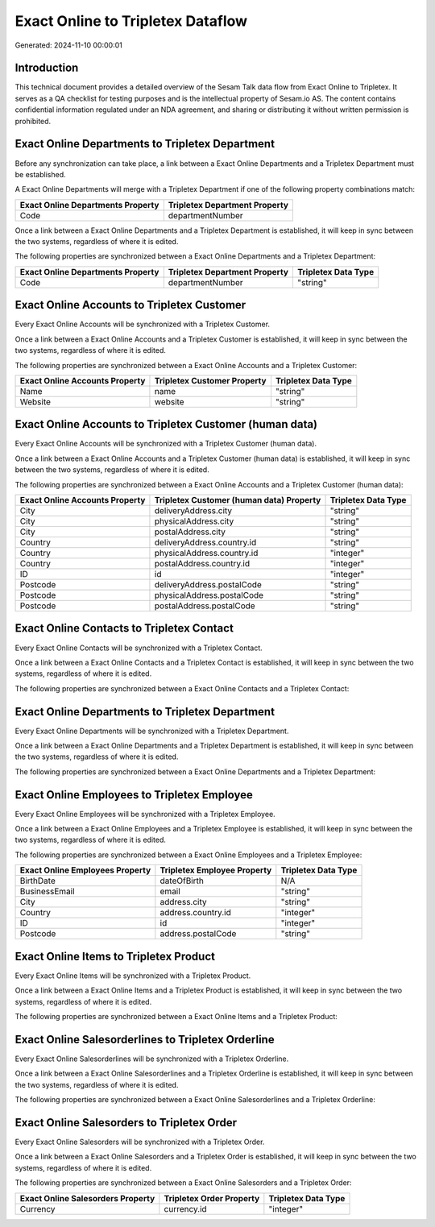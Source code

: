 ==================================
Exact Online to Tripletex Dataflow
==================================

Generated: 2024-11-10 00:00:01

Introduction
------------

This technical document provides a detailed overview of the Sesam Talk data flow from Exact Online to Tripletex. It serves as a QA checklist for testing purposes and is the intellectual property of Sesam.io AS. The content contains confidential information regulated under an NDA agreement, and sharing or distributing it without written permission is prohibited.

Exact Online Departments to Tripletex Department
------------------------------------------------
Before any synchronization can take place, a link between a Exact Online Departments and a Tripletex Department must be established.

A Exact Online Departments will merge with a Tripletex Department if one of the following property combinations match:

.. list-table::
   :header-rows: 1

   * - Exact Online Departments Property
     - Tripletex Department Property
   * - Code
     - departmentNumber

Once a link between a Exact Online Departments and a Tripletex Department is established, it will keep in sync between the two systems, regardless of where it is edited.

The following properties are synchronized between a Exact Online Departments and a Tripletex Department:

.. list-table::
   :header-rows: 1

   * - Exact Online Departments Property
     - Tripletex Department Property
     - Tripletex Data Type
   * - Code
     - departmentNumber
     - "string"


Exact Online Accounts to Tripletex Customer
-------------------------------------------
Every Exact Online Accounts will be synchronized with a Tripletex Customer.

Once a link between a Exact Online Accounts and a Tripletex Customer is established, it will keep in sync between the two systems, regardless of where it is edited.

The following properties are synchronized between a Exact Online Accounts and a Tripletex Customer:

.. list-table::
   :header-rows: 1

   * - Exact Online Accounts Property
     - Tripletex Customer Property
     - Tripletex Data Type
   * - Name
     - name
     - "string"
   * - Website
     - website
     - "string"


Exact Online Accounts to Tripletex Customer (human data)
--------------------------------------------------------
Every Exact Online Accounts will be synchronized with a Tripletex Customer (human data).

Once a link between a Exact Online Accounts and a Tripletex Customer (human data) is established, it will keep in sync between the two systems, regardless of where it is edited.

The following properties are synchronized between a Exact Online Accounts and a Tripletex Customer (human data):

.. list-table::
   :header-rows: 1

   * - Exact Online Accounts Property
     - Tripletex Customer (human data) Property
     - Tripletex Data Type
   * - City
     - deliveryAddress.city
     - "string"
   * - City
     - physicalAddress.city
     - "string"
   * - City
     - postalAddress.city
     - "string"
   * - Country
     - deliveryAddress.country.id
     - "string"
   * - Country
     - physicalAddress.country.id
     - "integer"
   * - Country
     - postalAddress.country.id
     - "integer"
   * - ID
     - id
     - "integer"
   * - Postcode
     - deliveryAddress.postalCode
     - "string"
   * - Postcode
     - physicalAddress.postalCode
     - "string"
   * - Postcode
     - postalAddress.postalCode
     - "string"


Exact Online Contacts to Tripletex Contact
------------------------------------------
Every Exact Online Contacts will be synchronized with a Tripletex Contact.

Once a link between a Exact Online Contacts and a Tripletex Contact is established, it will keep in sync between the two systems, regardless of where it is edited.

The following properties are synchronized between a Exact Online Contacts and a Tripletex Contact:

.. list-table::
   :header-rows: 1

   * - Exact Online Contacts Property
     - Tripletex Contact Property
     - Tripletex Data Type


Exact Online Departments to Tripletex Department
------------------------------------------------
Every Exact Online Departments will be synchronized with a Tripletex Department.

Once a link between a Exact Online Departments and a Tripletex Department is established, it will keep in sync between the two systems, regardless of where it is edited.

The following properties are synchronized between a Exact Online Departments and a Tripletex Department:

.. list-table::
   :header-rows: 1

   * - Exact Online Departments Property
     - Tripletex Department Property
     - Tripletex Data Type


Exact Online Employees to Tripletex Employee
--------------------------------------------
Every Exact Online Employees will be synchronized with a Tripletex Employee.

Once a link between a Exact Online Employees and a Tripletex Employee is established, it will keep in sync between the two systems, regardless of where it is edited.

The following properties are synchronized between a Exact Online Employees and a Tripletex Employee:

.. list-table::
   :header-rows: 1

   * - Exact Online Employees Property
     - Tripletex Employee Property
     - Tripletex Data Type
   * - BirthDate
     - dateOfBirth
     - N/A
   * - BusinessEmail
     - email
     - "string"
   * - City
     - address.city
     - "string"
   * - Country
     - address.country.id
     - "integer"
   * - ID
     - id
     - "integer"
   * - Postcode
     - address.postalCode
     - "string"


Exact Online Items to Tripletex Product
---------------------------------------
Every Exact Online Items will be synchronized with a Tripletex Product.

Once a link between a Exact Online Items and a Tripletex Product is established, it will keep in sync between the two systems, regardless of where it is edited.

The following properties are synchronized between a Exact Online Items and a Tripletex Product:

.. list-table::
   :header-rows: 1

   * - Exact Online Items Property
     - Tripletex Product Property
     - Tripletex Data Type


Exact Online Salesorderlines to Tripletex Orderline
---------------------------------------------------
Every Exact Online Salesorderlines will be synchronized with a Tripletex Orderline.

Once a link between a Exact Online Salesorderlines and a Tripletex Orderline is established, it will keep in sync between the two systems, regardless of where it is edited.

The following properties are synchronized between a Exact Online Salesorderlines and a Tripletex Orderline:

.. list-table::
   :header-rows: 1

   * - Exact Online Salesorderlines Property
     - Tripletex Orderline Property
     - Tripletex Data Type


Exact Online Salesorders to Tripletex Order
-------------------------------------------
Every Exact Online Salesorders will be synchronized with a Tripletex Order.

Once a link between a Exact Online Salesorders and a Tripletex Order is established, it will keep in sync between the two systems, regardless of where it is edited.

The following properties are synchronized between a Exact Online Salesorders and a Tripletex Order:

.. list-table::
   :header-rows: 1

   * - Exact Online Salesorders Property
     - Tripletex Order Property
     - Tripletex Data Type
   * - Currency
     - currency.id
     - "integer"

